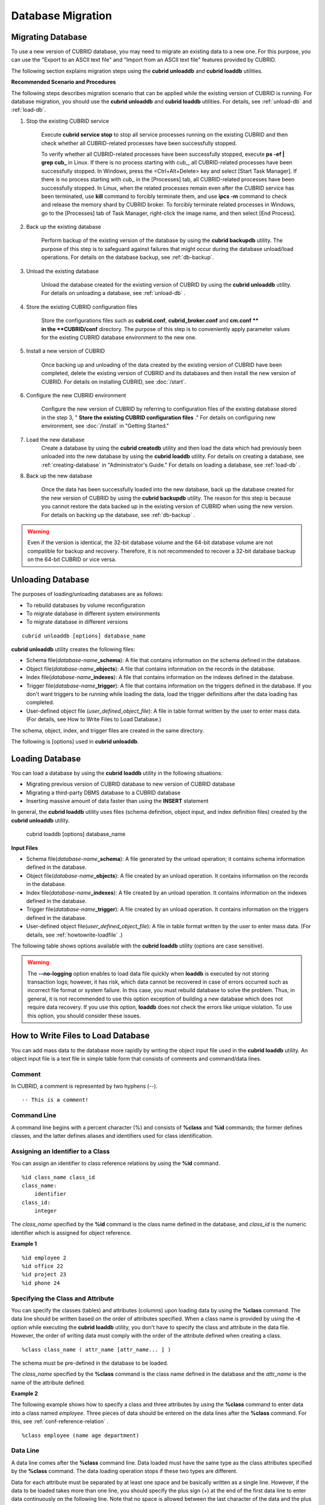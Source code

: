 ******************
Database Migration
******************

Migrating Database
==================

To use a new version of CUBRID database, you may need to migrate an existing data to a new one. For this purpose, you can use the "Export to an ASCII text file" and "Import from an ASCII text file" features provided by CUBRID. 

The following section explains migration steps using the **cubrid unloaddb** and **cubrid loaddb** utilities.

**Recommended Scenario and Procedures**

The following steps describes migration scenario that can be applied while the existing version of CUBRID is running. For database migration, you should use the **cubrid unloaddb** and **cubrid loaddb** utilities. For details, see :ref:`unload-db` and :ref:`load-db`.

#. Stop the existing CUBRID service

    Execute **cubrid service stop** to stop all service processes running on the existing CUBRID and then check whether all CUBRID-related processes have been successfully stopped. 

    To verify whether all CUBRID-related processes have been successfully stopped, execute **ps -ef | grep cub\_** in Linux. If there is no process starting with cub\_, all CUBRID-related processes have been successfully stopped. In Windows, press the <Ctrl+Alt+Delete> key and select [Start Task Manager]. If there is no process starting with cub\_ in the [Processes] tab, all CUBRID-related processes have been successfully stopped. In Linux, when the related processes remain even after the CUBRID service has been terminated, use **kill** command to forcibly terminate them, and use **ipcs -m** command to check and release the memory shard by CUBRID broker. To forcibly terminate related processes in Windows, go to the [Processes] tab of Task Manager, right-click the image name, and then select [End Process].

#. Back up the existing database

    Perform backup of the existing version of the database by using the **cubrid backupdb** utility. The purpose of this step is to safeguard against failures that might occur during the database unload/load operations. For details on the database backup, see :ref:`db-backup`.

#. Unload the existing database

    Unload the database created for the existing version of CUBRID by using the **cubrid unloaddb** utility. For details on unloading a database, see :ref:`unload-db` .

#. Store the existing CUBRID configuration files

    Store the configurations files such as **cubrid.conf**, **cubrid_broker.conf** and **cm.conf ** in the **CUBRID/conf** directory. The purpose of this step is to conveniently apply parameter values for the existing CUBRID database environment to the new one.

#. Install a new version of CUBRID

    Once backing up and unloading of the data created by the existing version of CUBRID have been completed, delete the existing version of CUBRID and its databases and then install the new version of CUBRID. For details on installing CUBRID, see :doc:`/start`.

#. Configure the new CUBRID environment

    Configure the new version of CUBRID by referring to configuration files of the existing database stored in the step 3, " **Store the existing CUBRID configuration files** ." For details on configuring new environment, see :doc:`/install` in "Getting Started."

#. Load the new database
    Create a database by using the **cubrid createdb** utility and then load the data which had previously been unloaded into the new database by using the **cubrid loaddb** utility. For details on creating a database, see :ref:`creating-database` in "Administrator's Guide." For details on loading a database, see :ref:`load-db` .
    
#. Back up the new database

    Once the data has been successfully loaded into the new database, back up the database created for the new version of CUBRID by using the **cubrid backupdb** utility. The reason for this step is because you cannot restore the data backed up in the existing version of CUBRID when using the new version. For details on backing up the database, see :ref:`db-backup` .

.. warning:: 

    Even if the version is identical, the 32-bit database volume and the 64-bit database volume are not compatible for backup and recovery. Therefore, it is not recommended to recover a 32-bit database backup on the 64-bit CUBRID or vice versa.

.. _unload-db:
    
Unloading Database
==================

The purposes of loading/unloading databases are as follows:

*   To rebuild databases by volume reconfiguration
*   To migrate database in different system environments
*   To migrate database in different versions

::

    cubrid unloaddb [options] database_name

**cubrid unloaddb** utility creates the following files:

*   Schema file(*database-name*\ **_schema**): A file that contains information on the schema defined in the database.
*   Object file(*database-name*\ **_objects**): A file that contains information on the records in the database.
*   Index file(*database-name*\ **_indexes**): A file that contains information on the indexes defined in the database.
*   Trigger file(*database-name*\ **_trigger**): A file that contains information on the triggers defined in the database. If you don't want triggers to be running while loading the data, load the trigger definitions after the data loading has completed.

*   User-defined object file (*user_defined_object_file*): A file in table format written by the user to enter mass data. (For details, see How to Write Files to Load Database.)


The schema, object, index, and trigger files are created in the same directory.

The following is [options] used in **cubrid unloaddb**.

.. program:: unloaddb

.. option:: -i, --input-class-file FILE

    This option specifies the name of the file which stored the names of classes to unload. ::

        cubrid unloaddb -i table_list.txt demodb

    The following example shows an input file (table_list.txt). ::

        table_1
        table_2
        ..
        table_n

    This option can be used together with the **--input-class-only** option that creates the schema file related to only those tables included in the input file. ::

        cubrid unloaddb --input-class-only -i table_list.txt demodb

    This option can be used together with the **--include-reference** option that creates the object reference as well.    ::

        cubrid unloaddb --include-reference -i table_list.txt demodb

.. option:: --include-reference

    This option is used together with the **-i** option, and also creates the object reference.

.. option:: --input-class-only

    This option is used together with the **-i** option, and creates only the file of the schemas which are specified by the file of the **-i** option.

.. option:: --lo-count=COUNT

    This option specifies the number of large object (LO) data files to be created in a single. The default value is 0.

.. option:: --estimated-size=NUMBER

    This option allows you to assign hash memory to store records of the database to be unloaded. If the **--estimated-size** option is not specified, the number of records of the database is determined based on recent statistics information. This option can be used if the recent statistics information has not been updated or if a large amount of hash memory needs to be assigned. Therefore, if the number given as the argument for the option is too small, the unload performance deteriorates due to hash conflicts. ::

        cubrid unloaddb --estimated-size=1000 demodb

.. option:: --cached-pages=NUMBER

    The **--cached-pages** option specifies the number of pages of tables to be cached in the memory. Each page is 4,096 bytes. The administrator can configure the number of pages taking into account the memory size and speed. If this option is not specified, the default value is 100 pages. ::

        cubrid unloaddb --cached-pages 500 demodb

.. option:: -O, --output-path=PATH

    This option specifies the directory in which to create schema and object files. If this is not specified, files are created in the current directory. ::

        cubrid unloaddb -O ./CUBRID/Databases/demodb demodb

    If the specified directory does not exist, the following error message will be displayed. ::

        unloaddb: No such file or directory.

.. option:: -s, --schema-only

    This option specifies that only the schema file will be created from amongst all the output files which can be created by the unload operation.    ::
    
        cubrid unloaddb -s demodb

.. option:: -d, --data-only

    This option specifies that only the data file will be created from amongst all of the output files which can be created by the unload operation. ::

        cubrid unloaddb -d demodb

.. option:: --output-prefix=PREFIX

    This option specifies the prefix for the names of schema and object files created by the unload operation. Once the example is executed, the schema file name becomes *abcd_schema* and the object file name becomes *abcd_objects*. If the **--output-prefix** option is not specified, the name of the database to be unloaded is used as the prefix. ::

        cubrid unloaddb --output-prefix abcd demodb

.. option:: --hash-file
    
    This option specifies the name of the hash file.

.. option:: -v, --verbose

    This option displays detailed information on the database tables and records being unloaded while the unload operation is under way. ::

        cubrid unloaddb -v demodb

.. option:: --use-delimiter

    This option writes the double quot(") on the beginning and end of an identifier. The default is not to write the double quot(").
    
.. option:: -S, --SA-mode

    The **-S** option performs the unload operation by accessing the database in standalone mode. ::
    
        cubrid unloaddb -S demodb

.. option:: -C, --CS-mode

    The **-C** option performs the unload operation by accessing the database in client/server mode. ::

        cubrid unloaddb -C demodb

.. option:: --datafile-per-class

    This option specifies that the output file generated through unload operation creates a data file per each table. The file name is generated as *<Database Name>_<Table Name>*\_ **objects** for each table. However, all column values in object types are unloaded as NULL and %id class_name class_id part is not written in the unloaded file (see :ref:`howtowrite-loadfile`). ::

        cubrid unloaddb --datafile-per-class demodb

.. _load-db:
        
Loading Database
================

You can load a database by using the **cubrid loaddb** utility in the following situations:

*   Migrating previous version of CUBRID database to new version of CUBRID database
*   Migrating a third-party DBMS database to a CUBRID database
*   Inserting massive amount of data faster than using the **INSERT** statement

In general, the **cubrid loaddb** utility uses files (schema definition, object input, and index definition files) created by the **cubrid unloaddb** utility.

    cubrid loaddb [options] database_name

**Input Files**

*   Schema file(*database-name*\ **_schema**): A file generated by the unload operation; it contains schema information defined in the database.
*   Object file(*database-name*\ **_objects**): A file created by an unload operation. It contains information on the records in the database.
*   Index file(*database-name*\ **_indexes**): A file created by an unload operation. It contains information on the indexes defined in the database.
*   Trigger file(*database-name*\ **_trigger**): A file created by an unload operation. It contains information on the triggers defined in the database.
*   User-defined object file(*user_defined_object_file*): A file in table format written by the user to enter mass data. (For details, see :ref:`howtowrite-loadfile` .)

The following table shows options available with the **cubrid loaddb** utility (options are case sensitive).

.. program:: loaddb

.. option:: -u, --user=ID

    This option specifies the user account of a database where records are loaded. If the option is not specified, the default value is **PUBLIC**. ::

        cubrid loaddb -u admin -d demodb_objects newdb

.. option:: -p, --password=PASS

    This option specifies the password of a database user who will load records. If the option is not specified, you will be prompted to enter the password. ::

        cubrid loaddb -p admin -d demodb_objects newdb

        
.. option:: --data-file-check-only

    This option checks only the syntax of the data contained in demodb_objects, and does not load the data to the database. ::

        cubrid loaddb --data-file-check-only -d demodb_objects newdb

.. option:: -l, --load-only

    This option loads data directly without checking the syntax of the data to be loaded. If the **-l** option is used, loading speed increases because data is loaded without checking the syntax included in demodb_objects, but an error might occur. ::

        cubrid loaddb -l -d demodb_objects newdb

.. option:: --estimated-size=NUMBER

    This option can be used to improve loading performance when the number of records to be unloaded exceeds the default value of 5,000. You can improve the load performance by assigning large hash memory for record storage with this option. ::

        cubrid loaddb --estimated-size 8000 -d demodb_objects newdb

.. option:: -v, --verbose

    This option shows how to display detailed information on the tables and records of the database being loaded while the database loading operation is performed. You can check the detailed information such as the progress, the class being loaded and the number of records to be entered. ::

        cubrid loaddb -v -d demodb_objects newdb

.. option:: -c, --periodic-commit=COUNT

    This option commits periodically every time COUNT records are entered into the database. If this option is not specified, all records included in demodb_objects are loaded to the database before the transaction is committed. If this option is used together with the **-s** or **-i** option, commit is performed periodically every time 100 DDL statements are loaded. 
    
    The recommended commit interval varies depending on the data to be loaded. It is recommended that the parameter of the **-c** option be configured to 50 for schema loading, 1,000 for record loading, and 1 for index loading. ::

        cubrid loaddb -c 100 -d demodb_objects newdb

.. option:: --no-oid

    The following is a command that loads records into newdb ignoring the OIDs in demodb_objects. ::
    
        cubrid loaddb --no-oid -d demodb_objects newdb

.. option:: --no-statistics

    The following is a command that does not update the statistics information of newdb after loading demodb_objects. It is useful especially when small data is loaded to a relatively big database; you can improve the load performance by using this command. ::

        cubrid loaddb --no-statistics -d demodb_objects newdb
        
.. option:: -s, --schema-file=FILE[:LINE]

    This option loads the schema information defined in the schema file, from the LINE-th. On the following example, demodb_schema is a file created by the unload operation and contains the schema information of the unloaded database. You can load the actual records after loading the schema information first by using the **-s** option. ::

        cubrid loaddb -u dba -s demodb_schema newdb

        Start schema loading.
        Total       86 statements executed.
        Schema loading from demodb_schema finished.
        Statistics for Catalog classes have been updated.

    The following loads the triggers defined in *demodb* into the newly created newdb database. demodb_trigger is a file created by the unload operation and contains the trigger information of the unloaded database. It is recommended to load the schema information after loading the records. ::

        cubrid loaddb -u dba -s demodb_trigger newdb

.. option:: -i, --index-file=FILE[:LINE]

    The following loads the index information defined in the index file, from the LINE-th. On the following example, demo_indexes is a file created by the unload operation and contains the index information of the unloaded database. You can create indexes with the **-i** option, after loading records with the **-d** option. ::

        cubrid loaddb -c 100 -d demodb_objects newdb
        cubrid loaddb -u dba -i demodb_indexes newdb

.. option:: -d, --data-file=FILE

    This option loads the record information into newdb by specifying the data file or the user-defined object file. demodb_objects is either an object file created by the unload operation or a user-defined object file written by the user for mass data loading. ::

        cubrid loaddb -u dba -d demodb_objects newdb

.. option:: -t, --table=TABLE

    This option specifies the table name if a table name header is omitted in the data file to be loaded. ::

        cubrid loaded -u dba -d demodb_objects -t tbl_name newdb

.. option:: --error-control-file

    This option specifies the file that describes how to handle specific errors occurring during database loading. ::

        cubrid loaddb --error-control-file=error_test -d demodb_objects newdb

    For the server error code name, see the **$CUBRID/include/dbi.h** file.

    For error messages by error code (error number), see the number under $set 5 MSGCAT_SET_ERROR in the **$CUBRID/msg/**\ *<character set name>*\ **/cubrid.msg** file. ::

        vi $CUBRID/msg/en_US/cubrid.msg
         
        $set 5 MSGCAT_SET_ERROR
        1 Missing message for error code %1$d.
        2 Internal system failure: no more specific information is available.
        3 Out of virtual memory: unable to allocate %1$ld memory bytes.
        4 Has been interrupted.
        ...
        670 Operation would have caused one or more unique constraint violations.
        ...

    The format of a file that details specific errors is as follows:
    
    *   -<error code>: Configures to ignore the error that corresponds to the <error code> (**loaddb** is continuously executed even when an error occurs while it is being executed).

    *   +<error code>: Configures not to ignore the error that corresponds to the <error code> (**loaddb** is stopped when an error occurs while it is being executed).

    *   +DEFAULT: Configures not to ignore errors from 24 to 33.

    If the file that details errors is not specified by using the **--error-control-file** option, the **loaddb** utility is configured to ignore errors from 24 to 33 by default. As a warning error, it indicates that there is no enough space in the database volume. If there is no space in the assigned database volume, a generic volume is automatically created.

    The following example shows a file that details errors.

    *  The warning errors from 24 to 33 indicating DB volume space is insufficient are not ignored by configuring +DEFAULT.
    *  The error code 2 is not ignored because +2 has been specified later, even when -2 has been specified first.
    *  -670 has been specified to ignore the error code 670, which is a unique violation error.
    *  #-115 has been processed as a comment since # is added. ::

        vi error_file
         
        +DEFAULT
        -2
        -670
        #-115 --> comment
        +2

.. option:: --ignore-class-file

    You can specify a file that lists classes to be ignored during loading records. All records of classes except ones specified in the file will be loaded. ::

        cubrid loaddb --ignore-class-file=skip_class_list -d demodb_objects newdb

.. warning::

    The **--no-logging** option enables to load data file quickly when **loaddb** is executed by not storing transaction logs; however, it has risk, which data cannot be recovered in case of errors occurred such as incorrect file format or system failure. In this case, you must rebuild database to solve the problem. Thus, in general, it is not recommended to use this option exception of building a new database which does not require data recovery. If you use this option, **loaddb** does not check the errors like unique violation. To use this option, you should consider these issues.

.. _howtowrite-loadfile:

How to Write Files to Load Database
===================================

You can add mass data to the database more rapidly by writing the object input file used in the **cubrid loaddb** utility. An object input file is a text file in simple table form that consists of comments and command/data lines.

Comment
-------

In CUBRID, a comment is represented by two hyphens (--). ::

    -- This is a comment!

Command Line
------------

A command line begins with a percent character (%) and consists of **%class** and **%id** commands; the former defines classes, and the latter defines aliases and identifiers used for class identification.

.. _assign-id-to-class:

Assigning an Identifier to a Class
----------------------------------

You can assign an identifier to class reference relations by using the **%id** command. ::

    %id class_name class_id
    class_name:
        identifier
    class_id:
        integer

The *class_name* specified by the **%id** command is the class name defined in the database, and *class_id* is the numeric identifier which is assigned for object reference.

**Example 1** ::

    %id employee 2
    %id office 22
    %id project 23
    %id phone 24

Specifying the Class and Attribute
----------------------------------

You can specify the classes (tables) and attributes (columns) upon loading data by using the **%class** command. The data line should be written based on the order of attributes specified. When a class name is provided by using the **-t** option while executing the **cubrid loaddb** utility, you don't have to specify the class and attribute in the data file. However, the order of writing data must comply with the order of the attribute defined when creating a class. ::

    %class class_name ( attr_name [attr_name... ] )

The schema must be pre-defined in the database to be loaded.

The *class_name* specified by the **%class** command is the class name defined in the database and the *attr_name* is the name of the attribute defined.

**Example 2**

The following example shows how to specify a class and three attributes by using the **%class** command to enter data into a class named *employee*. Three pieces of data should be entered on the data lines after the **%class** command. For this, see :ref:`conf-reference-relation` . ::

    %class employee (name age department)

Data Line
---------

A data line comes after the **%class** command line. Data loaded must have the same type as the class attributes specified by the **%class** command. The data loading operation stops if these two types are different.

Data for each attribute must be separated by at least one space and be basically written as a single line. However, if the data to be loaded takes more than one line, you should specify the plus sign (+) at the end of the first data line to enter data continuously on the following line. Note that no space is allowed between the last character of the data and the plus sign.

Loading an Instance
-------------------

As shown below, you can load an instance that has the same type as the specified class attribute. Each piece of data is separated by at least one space.

**Example 1** ::

    %class employee (name)
    'jordan' 
    'james'  
    'garnett'
    'malone'

Assigning an Instance Number
----------------------------

You can assign a number to a given instance at the beginning of the data line. An instance number is a unique positive number in the specified class. Spaces are not allowed between the number and the colon (:). Assigning an instance number is used to configure the reference relation for later.

**Example 2** ::

    %class employee (name)
    1: 'jordan' 
    2: 'james'  
    3: 'garnett' 
    4: 'malone' 

.. _conf-reference-relation:
    
Configuring Reference Relation
------------------------------

You can configure the object reference relation by specifying the reference class after an "at sign (**@**)" and the instance number after the "vertical line (|)." ::

    @class_ref | instance_no
    class_ref:
         class_name
         class_id

Specify a class name or a class id after the **@** sign, and an instance number after a vertical line (|). Spaces are not allowed before and after a vertical line (|).

**Example 3**

The following example shows how to load class instances into the *paycheck* class. The *name* attribute references an instance of the *employee* class. As in the last line, data is loaded as **NULL** if you configure the reference relation by using an instance number not specified earlier. ::

    %class paycheck(name department salary)
    @employee|1   'planning'   8000000   
    @employee|2   'planning'   6000000  
    @employee|3   'sales'   5000000  
    @employee|4   'development'   4000000
    @employee|5   'development'   5000000

**Example 4**

Since the id 21 was assigned to the *employee* class by using the **%id** command in the :ref:`assign-id-to-class` section, Example 3 can be written as follows: ::

    %class paycheck(name department salary)
    @21|1   'planning'   8000000   
    @21|2   'planning'   6000000  
    @21|3   'sales'   5000000  
    @21|4   'development'   4000000
    @21|5   'development'   5000000
